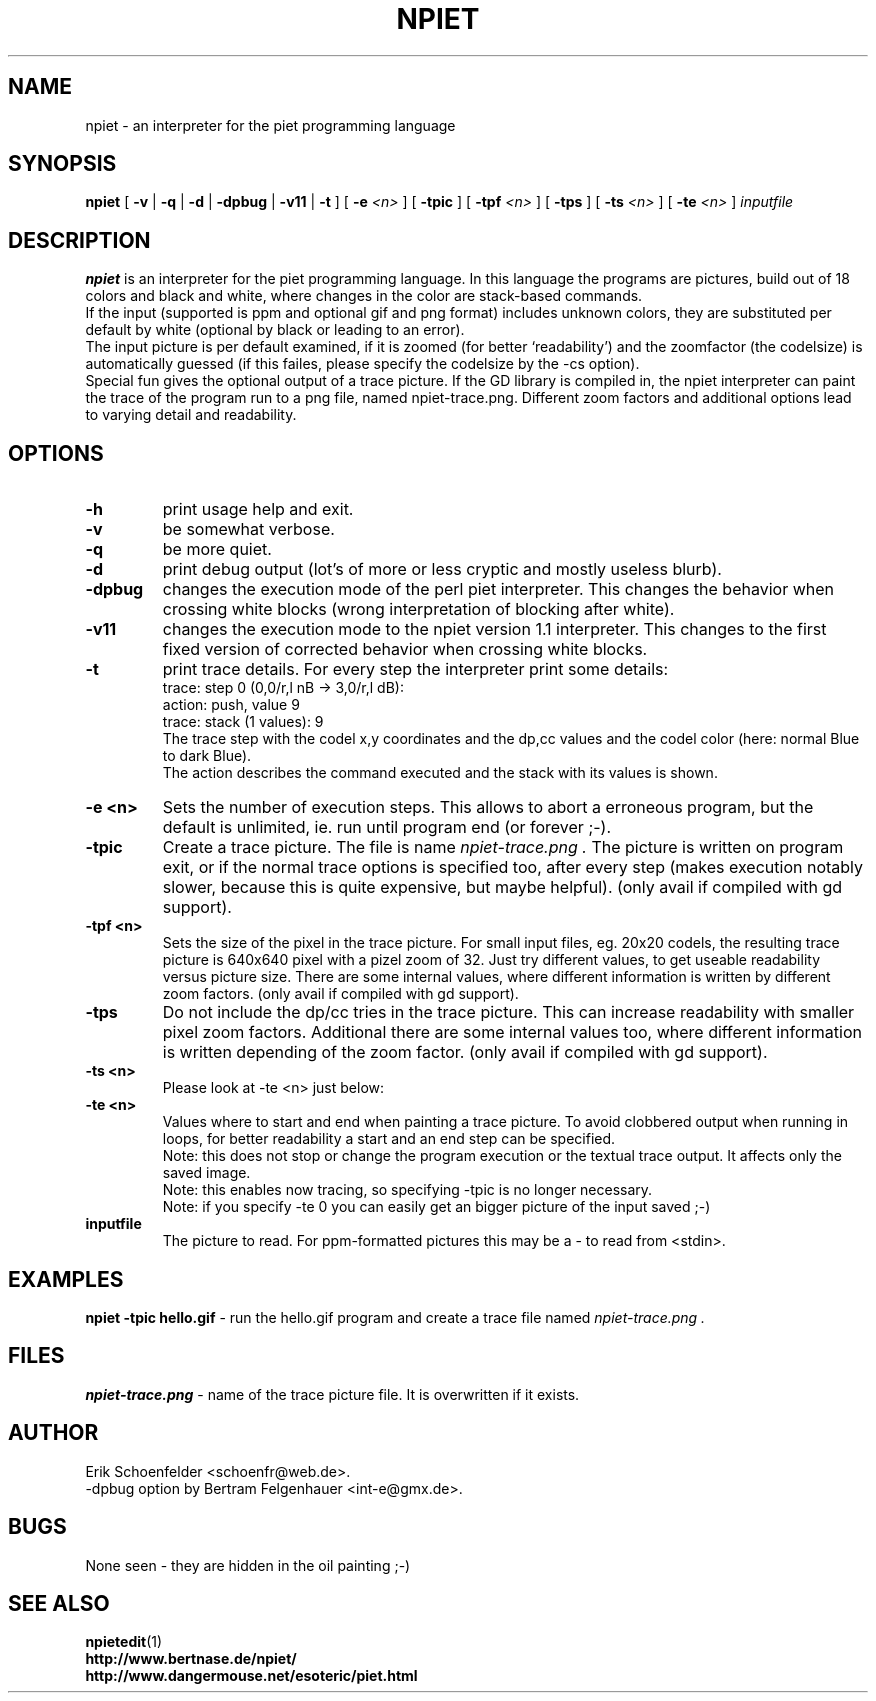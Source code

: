 .TH NPIET 1 "Aug 2011" "npiet v1.3"
.SH NAME
npiet \- an interpreter for the piet programming language
.SH SYNOPSIS
.B npiet
[
.B \-v
|
.B \-q
|
.B \-d
|
.B \-dpbug
|
.B \-v11
|
.B \-t
]
[
.BI "-e" " <n>"
]
[
.B \-tpic
]
[
.BI "-tpf" " <n>"
]
[
.B \-tps
]
[
.BI \-ts " <n>"
]
[
.BI \-te " <n>"
]
.I inputfile
.SH DESCRIPTION
.B npiet
is an interpreter for the piet programming language.  In this language
the programs are pictures, build out of 18 colors and black and white,
where changes in the color are stack-based commands.
.br
If the input (supported is ppm and optional gif and png format) includes
unknown colors, they are substituted per default by white (optional by
black or leading to an error).
.br
The input picture is per default examined, if it is zoomed (for better
`readability') and the zoomfactor (the codelsize) is automatically
guessed (if this failes, please specify the codelsize by the -cs
option).
.br
Special fun gives the optional output of a trace picture.  If the GD
library is compiled in, the npiet interpreter can paint the trace of the
program run to a png file, named npiet-trace.png.  Different zoom
factors and additional options lead to varying detail and readability.
.SH OPTIONS
.TP
.B \-h
print usage help and exit.
.TP
.B \-v
be somewhat verbose.
.TP
.B \-q
be more quiet.
.TP
.B \-d
print debug output (lot's of more or less cryptic and mostly useless blurb).
.TP
.B \-dpbug
changes the execution mode of the perl piet interpreter.  This changes
the behavior when crossing white blocks (wrong interpretation of
blocking after white).
.TP
.B \-v11
changes the execution mode to the npiet version 1.1 interpreter. This
changes to the first fixed version of corrected behavior when crossing
white blocks.
.TP
.B \-t
print trace details.  For every step the interpreter print some details:
.nf
  trace: step 0  (0,0/r,l nB -> 3,0/r,l dB):
  action: push, value 9
  trace: stack (1 values): 9
.fi
The trace step with the codel x,y coordinates and the dp,cc values and
the codel color (here: normal Blue to dark Blue).
.br
The action describes the command executed and the stack with its
values is shown.
.TP
.B \-e <n>
Sets the number of execution steps.  This allows to abort a erroneous program, but the default is unlimited, ie. run until program end (or forever ;-).
.TP
.B \-tpic
Create a trace picture. The file is name
.I npiet-trace.png .
The picture is written on program exit, or if the normal trace options
is specified too, after every step (makes execution notably slower,
because this is quite expensive, but maybe helpful). (only avail if
compiled with gd support).
.TP
.B \-tpf <n>
Sets the size of the pixel in the trace picture. For small input
files, eg. 20x20 codels, the resulting trace picture is 640x640 pixel
with a pizel zoom of 32.  Just try different values, to get useable
readability versus picture size. There are some internal values, where
different information is written by different zoom factors.
(only avail if compiled with gd support).
.TP
.B \-tps
Do not include the dp/cc tries in the trace picture. This can increase
readability with smaller pixel zoom factors. Additional there are some
internal values too, where different information is written depending
of the zoom factor. (only avail if compiled with gd support).
.TP
.B \-ts <n>
Please look at -te <n> just below:
.TP
.B \-te <n>
Values where to start and end when painting a trace picture. To avoid
clobbered output when running in loops, for better readability a start
and an end step can be specified.
.br
Note: this does not stop or change the program execution or the textual trace output. It affects only the saved image.
.br
Note: this enables now tracing, so specifying -tpic is no longer necessary.
.br
Note: if you specify -te 0 you can easily get an bigger picture
of the input saved ;-)
.TP
.B inputfile
The picture to read. For ppm-formatted pictures this may be a - to read from
<stdin>.
.SH EXAMPLES
.B "npiet -tpic hello.gif"
- run the hello.gif program and create a trace file named 
.I npiet-trace.png .
.SH FILES
.B "npiet-trace.png"
- name of the trace picture file. It is overwritten if it exists.
.SH AUTHOR
Erik Schoenfelder <schoenfr@web.de>.
.br
-dpbug option by Bertram Felgenhauer <int-e@gmx.de>.
.SH BUGS
None seen - they are hidden in the oil painting ;-)
.SH SEE ALSO
.BR npietedit (1)
.br
.B "http://www.bertnase.de/npiet/"
.br
.B "http://www.dangermouse.net/esoteric/piet.html"

